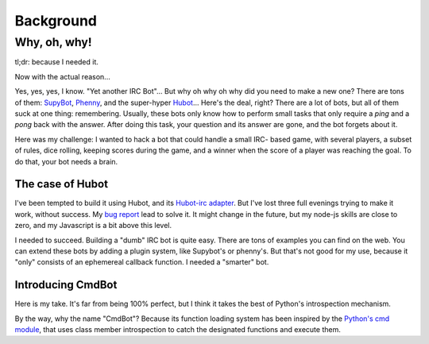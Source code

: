==========
Background
==========

Why, oh, why!
=============

tl;dr: because I needed it.

Now with the actual reason...

Yes, yes, yes, I know. "Yet another IRC Bot"... But why oh why oh why did you
need to make a new one? There are tons of them: `SupyBot
<http://sourceforge.net/projects/supybot/>`_, `Phenny
<http://inamidst.com/phenny/>`_, and the super-hyper `Hubot
<https://github.com/github/hubot>`_... Here's the deal, right? There are a lot
of bots, but all of them suck at one thing: remembering. Usually, these bots
only know how to perform small tasks that only require a `ping` and a `pong`
back with the answer. After doing this task, your question and its answer are
gone, and the bot forgets about it.

Here was my challenge: I wanted to hack a bot that could handle a small IRC-
based game, with several players, a subset of rules, dice rolling, keeping
scores during the game, and a winner when the score of a player was reaching the
goal. To do that, your bot needs a brain.

The case of Hubot
-----------------

I've been tempted to build it using Hubot, and its `Hubot-irc adapter
<https://github.com/nandub/hubot-irc/>`_. But I've lost three full evenings
trying to make it work, without success. My `bug report
<https://github.com/nandub/hubot-irc/issues/4>`_ lead to solve it. It might
change in the future, but my node-js skills are close to zero, and my Javascript
is a bit above this level.

I needed to succeed. Building a "dumb" IRC bot is quite easy. There are tons of
examples you can find on the web. You can extend these bots by adding a
plugin system, like Supybot's or phenny's. But that's not good for my use, because
it "only" consists of an ephemereal callback function. I needed a "smarter" bot.

Introducing CmdBot
------------------

Here is my take. It's far from being 100% perfect, but I think it takes the best
of Python's introspection mechanism.

By the way, why the name "CmdBot"? Because its function loading system has been
inspired by the `Python's cmd module <http://docs.python.org/library/cmd.html>`_,
that uses class member introspection to catch the designated functions and
execute them.
